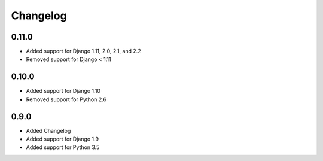 *********
Changelog
*********

0.11.0
======

* Added support for Django 1.11, 2.0, 2.1, and 2.2
* Removed support for Django < 1.11

0.10.0
======

* Added support for Django 1.10
* Removed support for Python 2.6

0.9.0
=====

* Added Changelog
* Added support for Django 1.9
* Added support for Python 3.5
